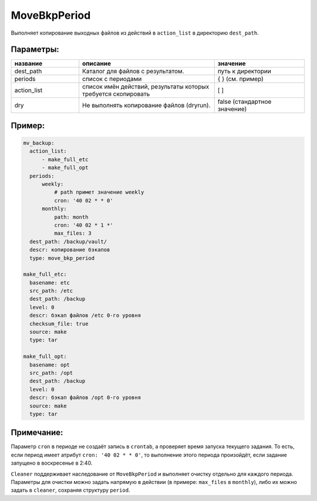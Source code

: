 .. _move_bkp_period:

MoveBkpPeriod
=============

Выполняет копирование выходных файлов из действий в
``action_list`` в директорию ``dest_path``.

Параметры:
~~~~~~~~~~

.. csv-table::
   :widths: 15, 30, 20
   :header: "название", "описание", "значение"

   "dest_path","Каталог для файлов с результатом.", "путь к директории"
   "periods", "список с периодами", "{ } (см. пример)"
   "action_list", "список имён действий, результаты которых требуется скопировать", "[ ]"
   "dry", "Не выполнять копирование файлов (dryrun).", "false (стандартное значение)"

Пример:
~~~~~~~

.. code-block:: yaml

  mv_backup:
    action_list:
        - make_full_etc
        - make_full_opt
    periods:
        weekly:
            # path примет значение weekly
            cron: '40 02 * * 0'
        monthly:
            path: month
            cron: '40 02 * 1 *'
            max_files: 3
    dest_path: /backup/vault/
    descr: копирование бэкапов
    type: move_bkp_period

  make_full_etc:
    basename: etc
    src_path: /etc
    dest_path: /backup
    level: 0
    descr: бэкап файлов /etc 0-го уровня
    checksum_file: true
    source: make
    type: tar

  make_full_opt:
    basename: opt
    src_path: /opt
    dest_path: /backup
    level: 0
    descr: бэкап файлов /opt 0-го уровня
    source: make
    type: tar

Примечание:
~~~~~~~~~~~

Параметр ``cron`` в периоде не создаёт запись в ``crontab``, а
проверяет время запуска текущего задания. То есть, если период
имеет атрибут ``cron: '40 02 * * 0'``, то выполнение этого периода произойдёт,
если задание запущено в воскресенье в 2:40.

``Cleaner`` поддерживает наследование от ``MoveBkpPeriod`` и выполняет
очистку отдельно для каждого периода. Параметры для очистки можно задать напрямую
в действии (в примере: ``max_files`` в ``monthly``), либо их можно задать в
``cleaner``, сохраняя структуру ``period``.
